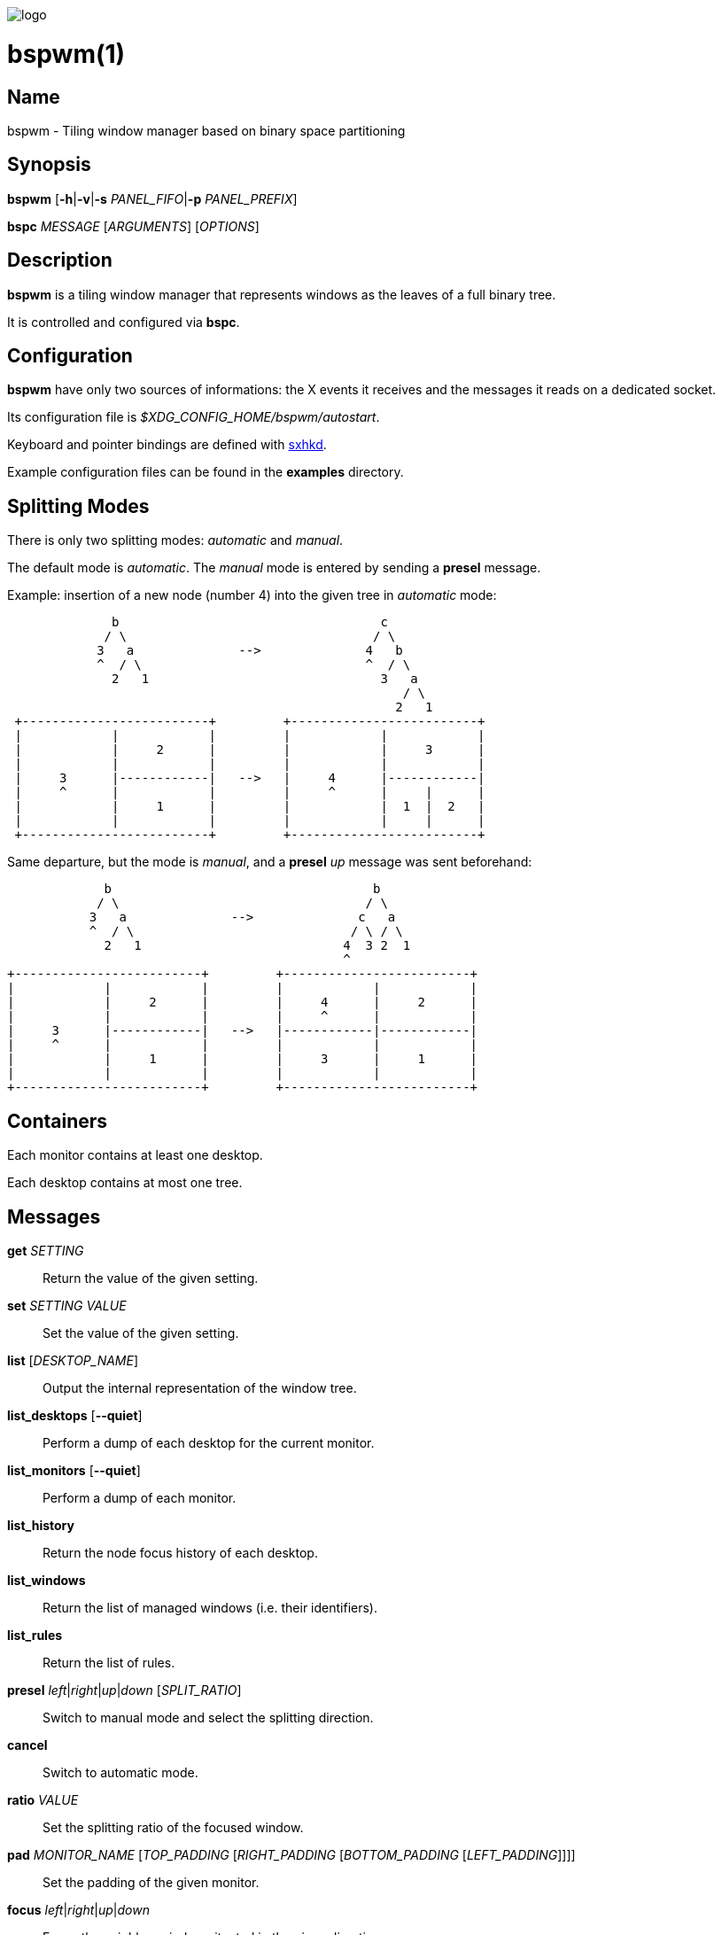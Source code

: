 image:https://github.com/baskerville/bspwm/raw/master/logo/bspwm-logo.png[logo]

:man source:   Bspwm
:man version:  {revnumber}
:man manual:   Bspwm Manual

bspwm(1)
========

Name
----

bspwm - Tiling window manager based on binary space partitioning

Synopsis
--------

*bspwm* [*-h*|*-v*|*-s* _PANEL_FIFO_|*-p* _PANEL_PREFIX_]

*bspc* _MESSAGE_ [_ARGUMENTS_] [_OPTIONS_]

Description
-----------

*bspwm* is a tiling window manager that represents windows as the leaves of a full binary tree.

It is controlled and configured via *bspc*.

Configuration
-------------

*bspwm* have only two sources of informations: the X events it receives and the messages it reads on a dedicated socket.

Its configuration file is _$XDG_CONFIG_HOME/bspwm/autostart_.

Keyboard and pointer bindings are defined with https://github.com/baskerville/sxhkd[sxhkd].

Example configuration files can be found in the *examples* directory.

Splitting Modes
---------------

There is only two splitting modes: _automatic_ and _manual_.

The default mode is _automatic_. The _manual_ mode is entered by sending a *presel* message.

Example: insertion of a new node (number 4) into the given tree in _automatic_ mode:

----
              b                                   c
             / \                                 / \
            3   a              -->              4   b
            ^  / \                              ^  / \
              2   1                               3   a
                                                     / \
                                                    2   1
 +-------------------------+         +-------------------------+
 |            |            |         |            |            |
 |            |     2      |         |            |     3      |
 |            |            |         |            |            |
 |     3      |------------|   -->   |     4      |------------|
 |     ^      |            |         |     ^      |     |      |
 |            |     1      |         |            |  1  |  2   |
 |            |            |         |            |     |      |
 +-------------------------+         +-------------------------+
----

Same departure, but the mode is _manual_, and a *presel* _up_ message was sent beforehand:

----
             b                                   b
            / \                                 / \
           3   a              -->              c   a
           ^  / \                             / \ / \
             2   1                           4  3 2  1
                                             ^
+-------------------------+         +-------------------------+
|            |            |         |            |            |
|            |     2      |         |     4      |     2      |
|            |            |         |     ^      |            |
|     3      |------------|   -->   |------------|------------|
|     ^      |            |         |            |            |
|            |     1      |         |     3      |     1      |
|            |            |         |            |            |
+-------------------------+         +-------------------------+
----

Containers
----------

Each monitor contains at least one desktop.

Each desktop contains at most one tree.

Messages
--------


*get* _SETTING_::
    Return the value of the given setting.

*set* _SETTING_ _VALUE_::
    Set the value of the given setting.

*list* [_DESKTOP_NAME_]::
    Output the internal representation of the window tree.

*list_desktops* [*--quiet*]::
    Perform a dump of each desktop for the current monitor.

*list_monitors* [*--quiet*]::
    Perform a dump of each monitor.

*list_history*::
    Return the node focus history of each desktop.

*list_windows*::
    Return the list of managed windows (i.e. their identifiers).

*list_rules*::
    Return the list of rules.

*presel* _left_|_right_|_up_|_down_ [_SPLIT_RATIO_]::
    Switch to manual mode and select the splitting direction.

*cancel*::
    Switch to automatic mode.

*ratio* _VALUE_::
    Set the splitting ratio of the focused window.

*pad* _MONITOR_NAME_ [_TOP_PADDING_ [_RIGHT_PADDING_ [_BOTTOM_PADDING_ [_LEFT_PADDING_]]]]::
    Set the padding of the given monitor.

*focus* _left_|_right_|_up_|_down_::
    Focus the neighbor window situated in the given direction.

*shift* _left_|_right_|_up_|_down_::
    Exchange the current window with the given neighbor.

*swap* [*--keep-focus*]::
    Swap the focused window with the last focused window.

*push* _left_|_right_|_up_|_down_::
    Push the fence located in the given direction.

*pull* _left_|_right_|_up_|_down_::
    Pull the fence located in the given direction.

*fence_ratio* _left_|_right_|_up_|_down_::
    Set the splitting ratio of the fence located in the given direction.

*cycle* _next_|_prev_ [*--skip-floating*|*--skip-tiled*|*--skip-class-equal*|*--skip-class-differ*]::
    Focus the next or previous window matching the given constraints.

*nearest* _older_|_newer_ [*--skip-floating*|*--skip-tiled*|*--skip-class-equal*|*--skip-class-differ*]::
    Focus the nearest window matching the given constraints.

*biggest*::
    Return the ID of the biggest tiled window.

*circulate* _forward_|_backward_::
    Circulate the leaves in the given direction.

*grab_pointer* _focus_|_move_|_resize_side_|_resize_corner_::
    Begin the specified pointer action.

*track_pointer* _ROOT_X_ _ROOT_Y_::
    Pass the pointer root coordinates for the current pointer action.

*ungrab_pointer*::
    End the current pointer action.

*toggle_fullscreen*::
    Toggle the fullscreen state of the current window.

*toggle_floating*::
    Toggle the floating state of the current window.

*toggle_locked*::
    Toggle the locked state of the current window (locked windows will not respond to the *close* message).

*toggle_visibility*::
    Toggle the visibility of all the managed windows.

*close*::
    Close the focused window.

*kill*::
    Kill the focused window.

*send_to* _DESKTOP_NAME_ [*--follow*]::
    Send the focused window to the given desktop.

*drop_to* _next_|_prev_ [*--follow*]::
    Send the focused window to the next or previous desktop.

*send_to_monitor* _MONITOR_NAME_ [*--follow*]::
    Send the focused window to the given monitor.

*drop_to_monitor* _next_|_prev_ [*--follow*]::
    Send the focused window to the next or previous monitor.

*use* _DESKTOP_NAME_::
    Select the given desktop.

*use_monitor* _MONITOR_NAME_::
    Select the given monitor.

*alternate*::
    Alternate between the current and the last focused window.

*alternate_desktop*::
    Alternate between the current and the last focused desktop.

*alternate_monitor*::
    Alternate between the current and the last focused monitor.

*add* _DESKTOP_NAME_ ...::
    Make new desktops with the given names.

*add_in* _MONITOR_NAME_ _DESKTOP_NAME_ ...::
    Make new desktops with the given names in the given monitor.

*rename_monitor* _CURRENT_NAME_ _NEW_NAME_::
    Rename the monitor named _CURRENT_NAME_ to _NEW_NAME_.

*rename* _CURRENT_NAME_ _NEW_NAME_::
    Rename the desktop named _CURRENT_NAME_ to _NEW_NAME_.

*remove_desktop* _DESKTOP_NAME_ ...::
    Remove the given desktops.

*send_desktop_to* _MONITOR_NAME_ [*--follow*]::
    Send the current desktop to the given monitor.

*cycle_monitor* _next_|_prev_::
    Select the next or previous monitor.

*cycle_desktop* _next_|_prev_ [*--skip-free*|*--skip-occupied*]::
    Select the next or previous desktop.

*layout* _monocle_|_tiled_ [_DESKTOP_NAME_ ...]::
    Set the layout of the given desktops (current if none given).

*cycle_layout*::
    Cycle the layout of the current desktop.

*rotate* _clockwise_|_counter_clockwise_|_full_cycle_::
    Rotate the window tree.

*flip* _horizontal_|_vertical_::
    Flip the window tree.

*balance*::
    Adjust the split ratios so that all windows occupy the same area.

*rule* _PATTERN_ [_DESKTOP_NAME_] [_floating_] [_follow_]::
    Create a new rule (_PATTERN_ must match the class or instance name).

*remove_rule* _UID_ ...::
    Remove the rules with the given _UIDs_.

*put_status*::
    Output the current state to the panel fifo.

*adopt_orphans*::
    Manage all the unmanaged windows remaining from a previous session.

*restore_layout* _FILE_PATH_::
    Restore the layout of each desktop from the content of _FILE_PATH_.

*restore_history* _FILE_PATH_::
    Restore the history of each desktop from the content of _FILE_PATH_.

*quit* [_EXIT_STATUS_]::
    Quit.

Settings
--------
Colors are either http://en.wikipedia.org/wiki/X11_color_names[X color names] or _#RRGGBB_, booleans are _true_ or _false_.

All the boolean settings are _false_ by default.


_focused_border_color_::
    Color of the border of a focused window of a focused monitor.

_active_border_color_::
    Color of the border of a focused window of an unfocused monitor.

_normal_border_color_::
    Color of the border of an unfocused window.

_presel_border_color_::
    Color of the *presel* message feedback.

_focused_locked_border_color_::
    Color of the border of a focused locked window of a focused monitor.

_active_locked_border_color_::
    Color of the border of a focused locked window of an unfocused monitor.

_normal_locked_border_color_::
    Color of the border of an unfocused locked window.

_urgent_border_color_::
    Color of the border of an urgent window.

_border_width_::
    Window border width.

_window_gap_::
    Value of the gap that separates windows.

_split_ratio_::
    Default split ratio.

_top_padding_, _right_padding_, _bottom_padding_, _left_padding_::
    Padding space added at the sides of the current monitor.

_wm_name_::
    The value that shall be used for the '_NET_WM_NAME' property of the root window.

_borderless_monocle_::
    Remove borders for tiled windows in monocle mode.

_gapless_monocle_::
    Remove gaps for tiled windows in monocle mode.

_focus_follows_pointer_::
    Focus the window under the pointer.

_pointer_follows_monitor_::
    When focusing a monitor, put the pointer at its center.

_adaptative_raise_::
    Prevent floating windows from being raised when they might cover other floating windows.

_apply_shadow_property_::
    Enable shadows for floating windows via the '_COMPTON_SHADOW' property.

_auto_alternate_::
    Interpret two consecutive identical *use* messages as an *alternate* message.

_focus_by_distance_::
    Use window or leaf distance for focus movement.

_history_aware_focus_::
    Give priority to the focus history when focusing nodes.

Environment Variables
---------------------

_BSPWM_SOCKET_::
  The path of the socket used for the communication between *bspc* and *bspwm*.

Panels
------

* Any EWMH compliant panel (e.g.: _tint2_, _bmpanel2_, etc.).
* A custom panel if the _-s_ flag is used (have a look at the files in _examples/panel_).

Key Features
------------

* Configured and controlled through messages.
* Multiple monitors support (via _RandR_).
* EWMH support (*tint2* works).
* Automatic and manual modes.

Contributors
------------

* Ivan Kanakarakis <ivan.kanak at gmail.com>
* Thomas Adam <thomas at xteddy.org>

Author
------

Bastien Dejean <baskerville at lavabit.com>

Mailing List
------------

bspwm at librelist.com

////
vim: set ft=asciidoc:
////
